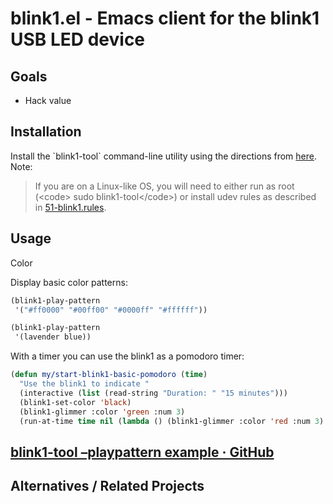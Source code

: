 * blink1.el - Emacs client for the blink1 USB LED device
:PROPERTIES:
:ID:       ad82ebe3-ab64-49ce-b3d3-4cb33194e4fe
:pin:  t
:END:

** Goals
:PROPERTIES:
:pin:  0
:ID:       434c4b10-471c-48e8-aa54-8cb62dd7fb12
:END:
 - Hack value

** Installation
:PROPERTIES:
:pin:  1
:ID:       5c612a57-e0c8-4c9c-b282-abd1e1c6c1fd
:END:

Install the `blink1-tool` command-line utility using the directions from [[https://blink1.thingm.com/blink1-tool/][here]].  Note:
#+begin_quote
If you are on a Linux-like OS, you will need to either run as root (<code> sudo blink1-tool</code>) or install udev rules as described in [[https://github.com/todbot/blink1/blob/master/linux/51-blink1.rules][51-blink1.rules]].
#+end_quote

** Usage
:PROPERTIES:
:pin:      2
:ID:       fa6db13b-e5c2-41da-bd81-01f500520f95
:END:

Color 

Display basic color patterns:

#+begin_src emacs-lisp
(blink1-play-pattern
 '("#ff0000" "#00ff00" "#0000ff" "#ffffff"))

(blink1-play-pattern
 '(lavender blue))
#+end_src

With a timer you can use the blink1 as a pomodoro timer:

#+begin_src emacs-lisp :tangle yes
(defun my/start-blink1-basic-pomodoro (time)
  "Use the blink1 to indicate "
  (interactive (list (read-string "Duration: " "15 minutes")))
  (blink1-set-color 'black)
  (blink1-glimmer :color 'green :num 3)
  (run-at-time time nil (lambda () (blink1-glimmer :color 'red :num 3) (blink1-set-color 'orange))))
#+end_src

** [[https://gist.github.com/todbot/d82959c08effd5367f76][blink1-tool --playpattern example · GitHub]]
:PROPERTIES:
:ID:       cc16cd21-85e7-4ae3-89c1-85d7871076f6
:END:
** Alternatives / Related Projects
:PROPERTIES:
:pin:  -1
:ID:       63861b86-83fe-464f-b087-e9ad48dfe549
:END:
